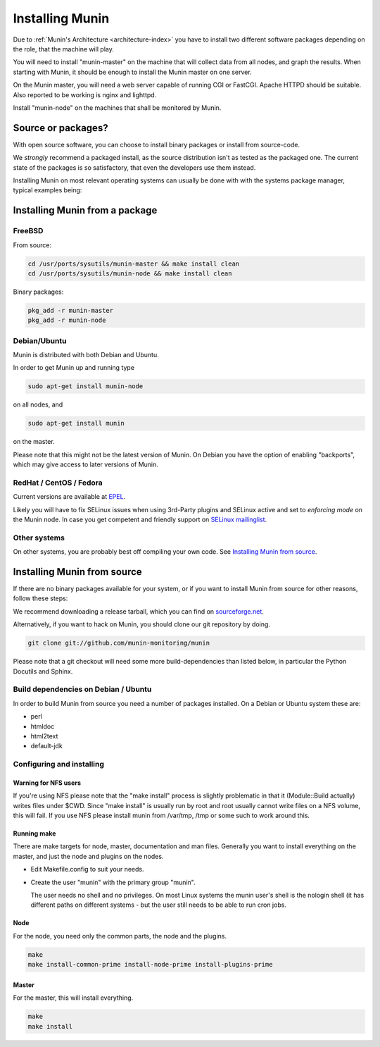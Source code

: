 .. _installation:

==================
 Installing Munin
==================

Due to :ref:`Munin's Architecture <architecture-index>` you have to
install two different software packages depending on the role,
that the machine will play. 

You will need to install "munin-master" on the machine that will
collect data from all nodes, and graph the results. When starting with
Munin, it should be enough to install the Munin master on one server.

On the Munin master, you will need a web server capable of running CGI
or FastCGI. Apache HTTPD should be suitable. Also reported to be
working is nginx and lighttpd.

Install "munin-node" on the machines that shall be monitored by Munin.


Source or packages?
===================

With open source software, you can choose to install binary packages
or install from source-code.

We `strongly` recommend a packaged install, as the source distribution isn't as
tested as the packaged one. The current state of the packages is so
satisfactory, that even the developers use them instead.

Installing Munin on most relevant operating systems can usually be
done with with the systems package manager, typical examples being:

Installing Munin from a package
===============================

FreeBSD
-------

From source:

.. code-block:: bash

 cd /usr/ports/sysutils/munin-master && make install clean
 cd /usr/ports/sysutils/munin-node && make install clean

Binary packages:

.. code-block:: bash

 pkg_add -r munin-master
 pkg_add -r munin-node

Debian/Ubuntu
-------------

Munin is distributed with both Debian and Ubuntu.

In order to get Munin up and running type

.. code-block:: bash

 sudo apt-get install munin-node

on all nodes, and

.. code-block:: bash

 sudo apt-get install munin

on the master.

Please note that this might not be the latest version of Munin. On
Debian you have the option of enabling "backports", which may give
access to later versions of Munin.

RedHat / CentOS / Fedora
------------------------

Current versions are available at `EPEL
<http://dl.fedoraproject.org/pub/epel/6/SRPMS/repoview/munin.html>`_.

Likely you will have to fix SELinux issues when using 3rd-Party plugins and SELinux active and set to *enforcing mode* on the Munin node.
In case you get competent and friendly support on `SELinux mailinglist <https://admin.fedoraproject.org/mailman/listinfo/selinux>`_.

Other systems
-------------

On other systems, you are probably best off compiling your own code.
See `Installing Munin from source`_.

Installing Munin from source
============================

If there are no binary packages available for your system, or if you
want to install Munin from source for other reasons, follow these
steps:

We recommend downloading a release tarball, which you can find on
`sourceforge.net <http://sourceforge.net/projects/munin/files/stable/>`_.

Alternatively, if you want to hack on Munin, you should clone our git
repository by doing.

.. code-block:: bash

 git clone git://github.com/munin-monitoring/munin

Please note that a git checkout will need some more build-dependencies
than listed below, in particular the Python Docutils and Sphinx.

Build dependencies on Debian / Ubuntu
-------------------------------------

In order to build Munin from source you need a number of packages
installed. On a Debian or Ubuntu system these are:

* perl
* htmldoc
* html2text
* default-jdk

Configuring and installing
--------------------------

Warning for NFS users
~~~~~~~~~~~~~~~~~~~~~

If you're using NFS please note that the "make install" process is
slightly problematic in that it (Module::Build actually) writes files
under $CWD. Since "make install" is usually run by root and root
usually cannot write files on a NFS volume, this will fail. If you use
NFS please install munin from /var/tmp, /tmp or some such to work
around this.

Running make
~~~~~~~~~~~~

There are make targets for node, master, documentation and man files.
Generally you want to install everything on the master, and just the
node and plugins on the nodes.

- Edit Makefile.config to suit your needs.

- Create the user "munin" with the primary group "munin".

  The user needs no shell and no privileges. On most Linux systems the
  munin user's shell is the nologin shell (it has different paths on
  different systems - but the user still needs to be able to run cron
  jobs.

Node
~~~~

For the node, you need only the common parts, the node and the plugins.

.. code-block:: bash

 make
 make install-common-prime install-node-prime install-plugins-prime


Master
~~~~~~

For the master, this will install everything.

.. code-block:: bash

 make
 make install
